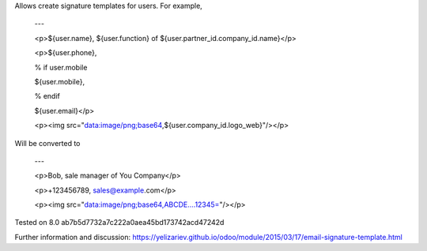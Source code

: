 Allows create signature templates for users. For example,

    ---

    <p>${user.name}, ${user.function} of ${user.partner_id.company_id.name}</p>

    <p>${user.phone}, 

    % if user.mobile

    ${user.mobile}, 

    % endif

    ${user.email}</p>

    <p><img src="data:image/png;base64,${user.company_id.logo_web}"/></p>

Will be converted to 

    ---

    <p>Bob, sale manager of You Company</p>

    <p>+123456789, sales@example.com</p>

    <p><img src="data:image/png;base64,ABCDE....12345="/></p>

Tested on 8.0 ab7b5d7732a7c222a0aea45bd173742acd47242d

Further information and discussion: https://yelizariev.github.io/odoo/module/2015/03/17/email-signature-template.html
